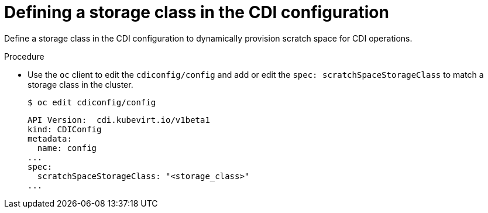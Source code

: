 // Module included in the following assemblies:
//
// * virt/virtual_machines/virtual_disks/virt-preparing-cdi-scratch-space.adoc

:_content-type: PROCEDURE
[id="virt-defining-storageclass-in-cdi-configuration_{context}"]
= Defining a storage class in the CDI configuration

Define a storage class in the CDI configuration to dynamically provision scratch space for CDI operations.

.Procedure

* Use the `oc` client to edit the `cdiconfig/config` and add or edit the `spec: scratchSpaceStorageClass` to match a storage class in the cluster.
+
[source,terminal]
----
$ oc edit cdiconfig/config
----
+
[source,yaml]
----
API Version:  cdi.kubevirt.io/v1beta1
kind: CDIConfig
metadata:
  name: config
...
spec:
  scratchSpaceStorageClass: "<storage_class>"
...
----
